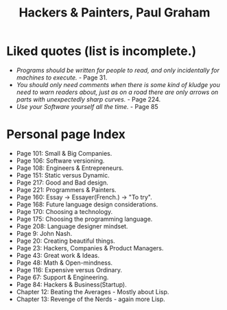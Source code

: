 #+title: Hackers & Painters, Paul Graham
#+filetags: book, review
* Liked quotes (list is incomplete.)
  - /Programs should be written for people to read, and only incidentally for machines to execute./ - Page 31.
  - /You should only need comments when there is some kind of kludge you need to warn readers about, just as on a road there are only arrows on parts with unexpectedly sharp curves./ - Page 224.
  - /Use your Software yourself all the time./ - Page 85
* Personal page Index
  - Page 101: Small & Big Companies.
  - Page 106: Software versioning.
  - Page 108: Engineers & Entrepreneurs.
  - Page 151: Static versus Dynamic.
  - Page 217: Good and Bad design.
  - Page 221: Programmers & Painters.
  - Page 160: Essay -> Essayer(French.) -> "To try".
  - Page 168: Future language design considerations.
  - Page 170: Choosing a technology.
  - Page 175: Choosing the programming language.
  - Page 208: Language designer mindset.
  - Page 9: John Nash.
  - Page 20: Creating beautiful things.
  - Page 23: Hackers, Companies & Product Managers.
  - Page 43: Great work & Ideas.
  - Page 48: Math & Open-mindness.
  - Page 116: Expensive versus Ordinary.
  - Page 67: Support & Engineering.
  - Page 84: Hackers & Business(Startup).
  - Chapter 12: Beating the Averages - Mostly about Lisp.
  - Chapter 13: Revenge of the Nerds - again more Lisp.
